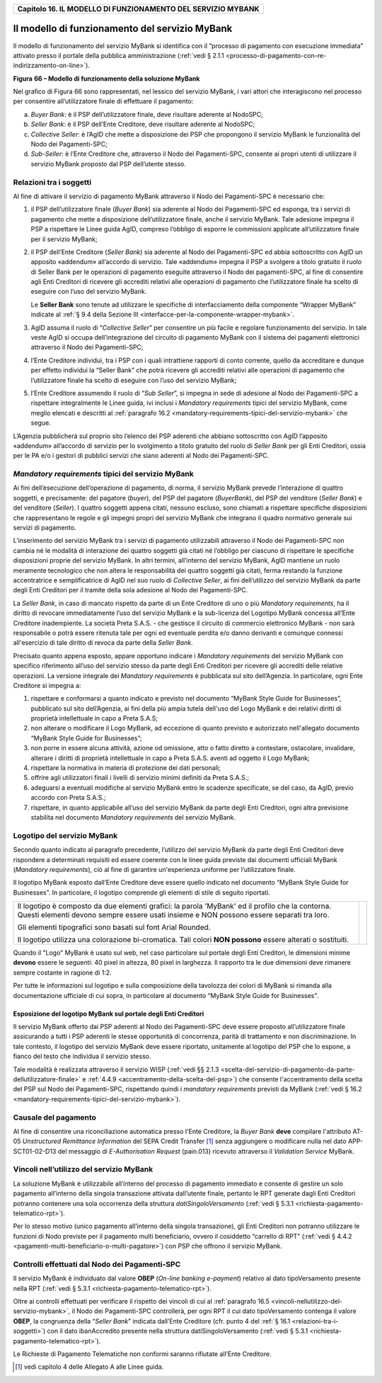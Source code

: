﻿
|AGID_logo_carta_intestata-02.png|

.. _Capitolo16:

+------------------------------------------------------------------+
| **Capitolo 16. IL MODELLO DI FUNZIONAMENTO DEL SERVIZIO MYBANK** |
+------------------------------------------------------------------+

Il modello di funzionamento del servizio MyBank
===============================================

Il modello di funzionamento del servizio MyBank si identifica con il
“processo di pagamento con esecuzione immediata” attivato presso il
portale della pubblica amministrazione (:ref:`vedi § 2.1.1 <processo-di-pagamento-con-re-indirizzamento-on-line>`).

|image1|

**Figura** **66 – Modello di funzionamento della soluzione MyBank**

Nel grafico di Figura 66 sono rappresentati, nel lessico del servizio
MyBank, i vari attori che interagiscono nel processo per consentire
all’utilizzatore finale di effettuare il pagamento:

a) *Buyer Bank*: è il PSP dell’utilizzatore finale, deve risultare aderente al NodoSPC;

b) *Seller Bank*: è il PSP dell’Ente Creditore, deve risultare aderente al NodoSPC;

c) *Collective Seller*: è l’AgID che mette a disposizione dei PSP che propongono il servizio MyBank le funzionalità del Nodo dei
   Pagamenti-SPC;

d) *Sub-Seller*: è l’Ente Creditore che, attraverso il Nodo dei Pagamenti-SPC, consente ai propri utenti di utilizzare il servizio
   MyBank proposto dal PSP dell’utente stesso.

.. _relazioni-tra-i-soggetti:

Relazioni tra i soggetti
------------------------

Al fine di attivare il servizio di pagamento MyBank attraverso il Nodo
dei Pagamenti-SPC è necessario che:

1. il PSP dell’utilizzatore finale (*Buyer Bank*) sia aderente al Nodo
   dei Pagamenti-SPC ed esponga, tra i servizi di pagamento che
   mette a disposizione dell’utilizzatore finale, anche il servizio
   MyBank. Tale adesione impegna il PSP a rispettare le Linee guida
   AgID, compreso l’obbligo di esporre le commissioni applicate
   all’utilizzatore finale per il servizio MyBank;

2. il PSP dell’Ente Creditore (*Seller Bank*) sia aderente al Nodo dei
   Pagamenti-SPC ed abbia sottoscritto con AgID un apposito
   «addendum» all’accordo di servizio.
   Tale «addendum» impegna il PSP a svolgere a titolo gratuito il ruolo
   di Seller Bank per le operazioni di pagamento eseguite attraverso il
   Nodo dei pagamenti-SPC, al fine di consentire agli Enti Creditori di
   ricevere gli accrediti relativi alle operazioni di pagamento che
   l’utilizzatore finale ha scelto di eseguire con l’uso del servizio
   MyBank.

   Le **Seller Bank** sono tenute ad utilizzare le specifiche di
   interfacciamento della componente “Wrapper MyBank” indicate al 
   :ref:`§ 9.4 della Sezione III <interfacce-per-la-componente-wrapper-mybank>`.

3. AgID assuma il ruolo di “*Collective Seller*” per consentire un
   più facile e regolare funzionamento del servizio. In tale veste
   AgID si occupa dell’integrazione del circuito di pagamento MyBank
   con il sistema dei pagamenti elettronici attraverso il Nodo dei
   Pagamenti-SPC;

4. l’Ente Creditore individui, tra i PSP con i quali intrattiene
   rapporti di conto corrente, quello da accreditare e dunque per
   effetto individui la “Seller Bank” che potrà ricevere gli
   accrediti relativi alle operazioni di pagamento che
   l’utilizzatore finale ha scelto di eseguire con l’uso del
   servizio MyBank;

5. l’Ente Creditore assumendo il ruolo di “*Sub Seller*”, si impegna
   in sede di adesione al Nodo dei Pagamenti-SPC a rispettare
   integralmente le Linee guida, ivi inclusi i *Mandatory requirements*
   tipici del servizio MyBank, come meglio elencati e descritti al
   :ref:`paragrafo 16.2 <mandatory-requirements-tipici-del-servizio-mybank>` che segue.

L’Agenzia pubblicherà sul proprio sito l’elenco dei PSP aderenti che
abbiano sottoscritto con AgID l’apposito «addendum» all’accordo di
servizio per lo svolgimento a titolo gratuito del ruolo di *Seller Bank*
per gli Enti Creditori, ossia per le PA e/o i gestori di pubblici
servizi che siano aderenti al Nodo dei Pagamenti-SPC.

.. _mandatory-requirements-tipici-del-servizio-mybank:

*Mandatory requirements* tipici del servizio MyBank
---------------------------------------------------

Ai fini dell’esecuzione dell’operazione di pagamento, di norma, il
servizio MyBank prevede l’interazione di quattro soggetti, e
precisamente: del pagatore (*buyer*), del PSP del pagatore (*BuyerBank*),
del PSP del venditore (*Seller Bank*) e del venditore
(*Seller*). I quattro soggetti appena citati, nessuno escluso, sono
chiamati a rispettare specifiche disposizioni che rappresentano le
regole e gli impegni propri del servizio MyBank che integrano il quadro
normativo generale sui servizi di pagamento.

L’inserimento del servizio MyBank tra i servizi di pagamento
utilizzabili attraverso il Nodo dei Pagamenti-SPC non cambia né le
modalità di interazione dei quattro soggetti già citati né l’obbligo per
ciascuno di rispettare le specifiche disposizioni proprie del servizio
MyBank. In altri termini, all’interno del servizio MyBank, AgID mantiene
un ruolo meramente tecnologico che non altera le responsabilità dei
quattro soggetti già citati, ferma restando la funzione accentratrice e
semplificatrice di AgID nel suo ruolo di *Collective Seller*, ai fini
dell’utilizzo del servizio MyBank da parte degli Enti Creditori per il
tramite della sola adesione al Nodo dei Pagamenti-SPC.

La *Seller Bank*, in caso di mancato rispetto da parte di un Ente
Creditore di uno o più *Mandatory requirements*, ha il diritto di
revocare immediatamente l’uso del servizio MyBank e la sub-licenza del
Logotipo MyBank concessa all’Ente Creditore inadempiente. La società
Preta S.A.S. - che gestisce il circuito di commercio elettronico MyBank
- non sarà responsabile o potrà essere ritenuta tale per ogni ed
eventuale perdita e/o danno derivanti e comunque connessi all'esercizio
di tale diritto di revoca da parte della *Seller Bank*.

Precisato quanto appena esposto, appare opportuno indicare i *Mandatory
requirements* del servizio MyBank con specifico riferimento all’uso del
servizio stesso da parte degli Enti Creditori per ricevere gli accrediti
delle relative operazioni. La versione integrale dei *Mandatory
requirements* è pubblicata sul sito dell’Agenzia. In particolare, ogni
Ente Creditore si impegna a:

1. rispettare e conformarsi a quanto indicato e previsto nel documento
   “MyBank Style Guide for Businesses”, pubblicato sul sito
   dell’Agenzia, ai fini della più ampia tutela dell'uso del Logo
   MyBank e dei relativi diritti di proprietà intellettuale in capo
   a Preta S.A.S;

2. non alterare o modificare il Logo MyBank, ad eccezione di quanto
   previsto e autorizzato nell'allegato documento “MyBank Style Guide
   for Businesses”;

3. non porre in essere alcuna attività, azione od omissione, atto o
   fatto diretto a contestare, ostacolare, invalidare, alterare i
   diritti di proprietà intellettuale in capo a Preta S.A.S. aventi
   ad oggetto il Logo MyBank;

4. rispettare la normativa in materia di protezione dei dati personali;

5. offrire agli utilizzatori finali i livelli di servizio minimi
   definiti da Preta S.A.S.;

6. adeguarsi a eventuali modifiche al servizio MyBank entro le scadenze
   specificate, se del caso, da AgID, previo accordo con Preta
   S.A.S.;

7. rispettare, in quanto applicabile all’uso del servizio MyBank da
   parte degli Enti Creditori, ogni altra previsione stabilita nel
   documento *Mandatory requirements* del servizio MyBank.

Logotipo del servizio MyBank
----------------------------
.. _Logotipo del servizio MyBank:

Secondo quanto indicato al paragrafo precedente, l’utilizzo del servizio
MyBank da parte degli Enti Creditori deve rispondere a determinati
requisiti ed essere coerente con le linee guida previste dai documenti
ufficiali MyBank (*Mandatory requirements*), ciò al fine di garantire
un'esperienza uniforme per l’utilizzatore finale.

Il logotipo MyBank esposto dall’Ente Creditore deve essere quello
indicato nel documento “MyBank Style Guide for Businesses”. In
particolare, il logotipo comprende gli elementi di stile di seguito
riportati.

+-----------------------------------+-----------------------------------+
| Il logotipo è composto da due     | |logo_MyBank_positive.png|        |
| elementi grafici: la parola       |                                   |
| 'MyBank' ed il profilo che la     |                                   |
| contorna. Questi elementi devono  |                                   |
| sempre essere usati insieme e NON |                                   |
| possono essere separati tra loro. |                                   |
|                                   |                                   |
| Gli elementi tipografici sono     |                                   |
| basati sul font Arial Rounded.    |                                   |
|                                   |                                   |
| Il logotipo utilizza una          |                                   |
| colorazione bi-cromatica. Tali    |                                   |
| colori **NON possono** essere     |                                   |
| alterati o sostituiti.            |                                   |
+-----------------------------------+-----------------------------------+

Quando il "Logo" MyBank è usato sul web, nel caso particolare sul
portale degli Enti Creditori, le dimensioni minime **devono** essere le
seguenti: 40 pixel in altezza, 80 pixel in larghezza. Il rapporto tra le
due dimensioni deve rimanere sempre costante in ragione di 1:2.

Per tutte le informazioni sul logotipo e sulla composizione della
tavolozza dei colori di MyBank si rimanda alla documentazione ufficiale
di cui sopra, in particolare al documento “MyBank Style Guide for
Businesses”.

Esposizione del logotipo MyBank sul portale degli Enti Creditori
~~~~~~~~~~~~~~~~~~~~~~~~~~~~~~~~~~~~~~~~~~~~~~~~~~~~~~~~~~~~~~~~
.. _Esposizione del logotipo MyBank sul portale degli Enti Creditori:

Il servizio MyBank offerto dai PSP aderenti al Nodo dei Pagamenti-SPC
deve essere proposto all’utilizzatore finale assicurando a tutti i PSP
aderenti le stesse opportunità di concorrenza, parità di trattamento e
non discriminazione. In tale contesto, il logotipo del servizio MyBank
deve essere riportato, unitamente al logotipo del PSP che lo espone, a
fianco del testo che individua il servizio stesso.

Tale modalità è realizzata attraverso il servizio WISP 
(:ref:`vedi §§ 2.1.3 <scelta-del-servizio-di-pagamento-da-parte-dellutilizzatore-finale>` e
:ref:`4.4.9 <accentramento-della-scelta-del-psp>`) che consente l'accentramento della scelta del PSP sul Nodo dei Pagamenti-SPC, rispettando quindi i *mandatory requirements* previsti da
MyBank (:ref:`vedi § 16.2 <mandatory-requirements-tipici-del-servizio-mybank>`).

Causale del pagamento
---------------------
.. _Causale del pagamento:

Al fine di consentire una riconciliazione automatica presso l'Ente
Creditore, la *Buyer Bank* **deve** compilare l'attributo AT-05
*Unstructured Remittance Information* del SEPA Credit Transfer [1]_
senza aggiungere o modificare nulla nel dato APP-SCT01-02-D13 del
messaggio di *E-Authorisation Request* (pain.013) ricevuto attraverso il
*Validation Service* MyBank.

.. _vincoli-nellutilizzo-del-servizio-mybank:

Vincoli nell’utilizzo del servizio MyBank
-----------------------------------------

La soluzione MyBank è utilizzabile all’interno del processo di pagamento
immediato e consente di gestire un solo pagamento all’interno della
singola transazione attivata dall’utente finale, pertanto le RPT
generate dagli Enti Creditori potranno contenere una sola occorrenza
della struttura *datiSingoloVersamento* (:ref:`vedi § 5.3.1 <richiesta-pagamento-telematico-rpt>`).

Per lo stesso motivo (unico pagamento all’interno della singola
transazione), gli Enti Creditori non potranno utilizzare le funzioni di
Nodo previste per il pagamento multi beneficiario, ovvero il cosiddetto
“carrello di RPT” (:ref:`vedi § 4.4.2 <pagamenti-multi-beneficiario-o-multi-pagatore>`) con PSP che offrono il servizio MyBank.

Controlli effettuati dal Nodo dei Pagamenti-SPC
-----------------------------------------------
.. _Controlli effettuati dal Nodo dei Pagamenti-SPC:

Il servizio MyBank è individuato dal valore **OBEP**
(*On-line banking e-payment*) relativo al dato tipoVersamento presente nella RPT
(:ref:`vedi § 5.3.1 <richiesta-pagamento-telematico-rpt>`).

Oltre ai controlli effettuati per verificare il rispetto dei vincoli di
cui al :ref:`paragrafo 16.5 <vincoli-nellutilizzo-del-servizio-mybank>`, il Nodo dei Pagamenti-SPC controllerà, per ogni
RPT il cui dato tipoVersamento contenga il valore **OBEP**, la
congruenza della “*Seller Bank*” indicata dall’Ente Creditore (cfr.
punto 4 del :ref:`§ 16.1 <relazioni-tra-i-soggetti>`) con il dato ibanAccredito presente nella struttura
datiSingoloVersamento (:ref:`vedi § 5.3.1 <richiesta-pagamento-telematico-rpt>`).

Le Richieste di Pagamento Telematiche non conformi saranno rifiutate
all’Ente Creditore.


.. [1]
   vedi capitolo 4 delle Allegato A alle Linee guida.

.. |AGID_logo_carta_intestata-02.png| image:: media/header.png
   :width: 5.90551in
   :height: 1.30277in
.. |image1| image:: media/image2.png
   :width: 6.69306in
   :height: 3.78146in
.. |logo_MyBank_positive.png| image:: media/cap16/image3.png
   :width: 0.83056in
   :height: 0.41667in
